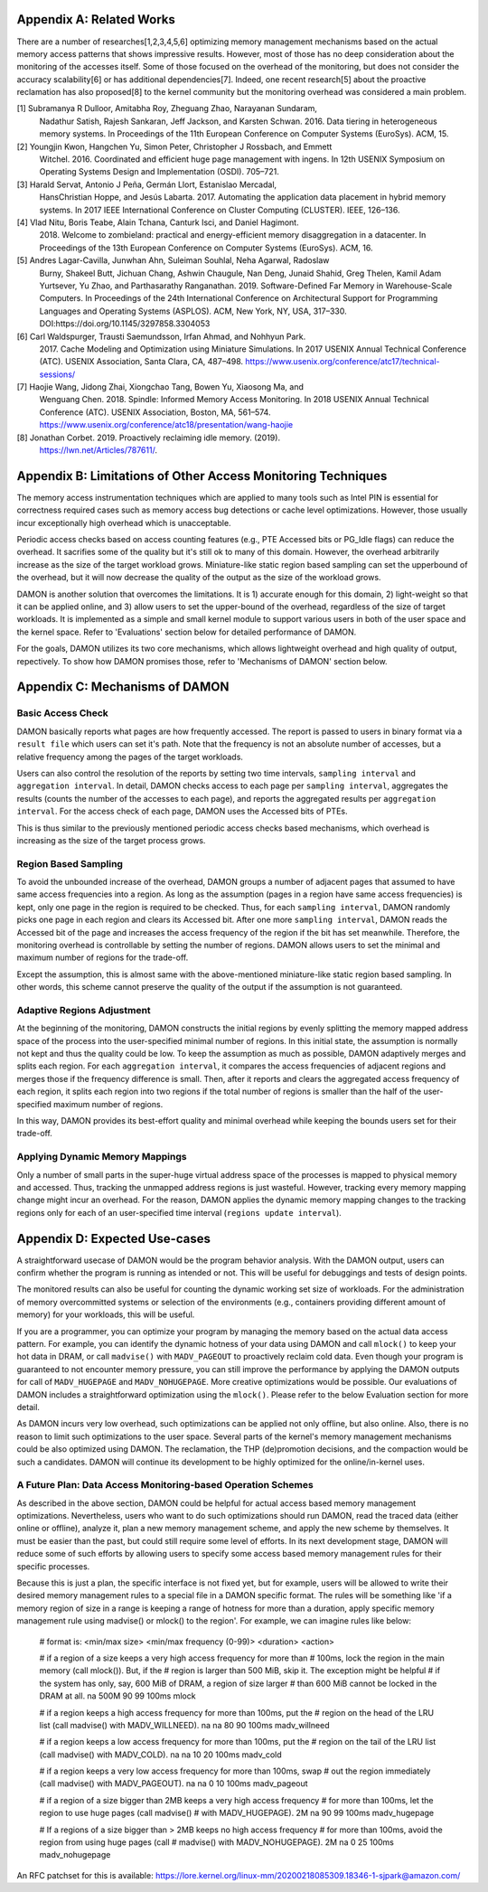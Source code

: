 Appendix A: Related Works
=========================

There are a number of researches[1,2,3,4,5,6] optimizing memory management
mechanisms based on the actual memory access patterns that shows impressive
results.  However, most of those has no deep consideration about the monitoring
of the accesses itself.  Some of those focused on the overhead of the
monitoring, but does not consider the accuracy scalability[6] or has additional
dependencies[7].  Indeed, one recent research[5] about the proactive
reclamation has also proposed[8] to the kernel community but the monitoring
overhead was considered a main problem.

[1] Subramanya R Dulloor, Amitabha Roy, Zheguang Zhao, Narayanan Sundaram,
    Nadathur Satish, Rajesh Sankaran, Jeff Jackson, and Karsten Schwan. 2016.
    Data tiering in heterogeneous memory systems. In Proceedings of the 11th
    European Conference on Computer Systems (EuroSys). ACM, 15.
[2] Youngjin Kwon, Hangchen Yu, Simon Peter, Christopher J Rossbach, and Emmett
    Witchel. 2016. Coordinated and efficient huge page management with ingens.
    In 12th USENIX Symposium on Operating Systems Design and Implementation
    (OSDI).  705–721.
[3] Harald Servat, Antonio J Peña, Germán Llort, Estanislao Mercadal,
    HansChristian Hoppe, and Jesús Labarta. 2017. Automating the application
    data placement in hybrid memory systems. In 2017 IEEE International
    Conference on Cluster Computing (CLUSTER). IEEE, 126–136.
[4] Vlad Nitu, Boris Teabe, Alain Tchana, Canturk Isci, and Daniel Hagimont.
    2018. Welcome to zombieland: practical and energy-efficient memory
    disaggregation in a datacenter. In Proceedings of the 13th European
    Conference on Computer Systems (EuroSys). ACM, 16.
[5] Andres Lagar-Cavilla, Junwhan Ahn, Suleiman Souhlal, Neha Agarwal, Radoslaw
    Burny, Shakeel Butt, Jichuan Chang, Ashwin Chaugule, Nan Deng, Junaid
    Shahid, Greg Thelen, Kamil Adam Yurtsever, Yu Zhao, and Parthasarathy
    Ranganathan.  2019. Software-Defined Far Memory in Warehouse-Scale
    Computers.  In Proceedings of the 24th International Conference on
    Architectural Support for Programming Languages and Operating Systems
    (ASPLOS).  ACM, New York, NY, USA, 317–330.
    DOI:https://doi.org/10.1145/3297858.3304053
[6] Carl Waldspurger, Trausti Saemundsson, Irfan Ahmad, and Nohhyun Park.
    2017. Cache Modeling and Optimization using Miniature Simulations. In 2017
    USENIX Annual Technical Conference (ATC). USENIX Association, Santa
    Clara, CA, 487–498.
    https://www.usenix.org/conference/atc17/technical-sessions/
[7] Haojie Wang, Jidong Zhai, Xiongchao Tang, Bowen Yu, Xiaosong Ma, and
    Wenguang Chen. 2018. Spindle: Informed Memory Access Monitoring. In 2018
    USENIX Annual Technical Conference (ATC). USENIX Association, Boston, MA,
    561–574.  https://www.usenix.org/conference/atc18/presentation/wang-haojie
[8] Jonathan Corbet. 2019. Proactively reclaiming idle memory. (2019).
    https://lwn.net/Articles/787611/.


Appendix B: Limitations of Other Access Monitoring Techniques
=============================================================

The memory access instrumentation techniques which are applied to
many tools such as Intel PIN is essential for correctness required cases such
as memory access bug detections or cache level optimizations.  However, those
usually incur exceptionally high overhead which is unacceptable.

Periodic access checks based on access counting features (e.g., PTE Accessed
bits or PG_Idle flags) can reduce the overhead.  It sacrifies some of the
quality but it's still ok to many of this domain.  However, the overhead
arbitrarily increase as the size of the target workload grows.  Miniature-like
static region based sampling can set the upperbound of the overhead, but it
will now decrease the quality of the output as the size of the workload grows.

DAMON is another solution that overcomes the limitations.  It is 1) accurate
enough for this domain, 2) light-weight so that it can be applied online, and
3) allow users to set the upper-bound of the overhead, regardless of the size
of target workloads.  It is implemented as a simple and small kernel module to
support various users in both of the user space and the kernel space.  Refer to
'Evaluations' section below for detailed performance of DAMON.

For the goals, DAMON utilizes its two core mechanisms, which allows lightweight
overhead and high quality of output, repectively.  To show how DAMON promises
those, refer to 'Mechanisms of DAMON' section below.


Appendix C: Mechanisms of DAMON
===============================


Basic Access Check
------------------

DAMON basically reports what pages are how frequently accessed.  The report is
passed to users in binary format via a ``result file`` which users can set it's
path.  Note that the frequency is not an absolute number of accesses, but a
relative frequency among the pages of the target workloads.

Users can also control the resolution of the reports by setting two time
intervals, ``sampling interval`` and ``aggregation interval``.  In detail,
DAMON checks access to each page per ``sampling interval``, aggregates the
results (counts the number of the accesses to each page), and reports the
aggregated results per ``aggregation interval``.  For the access check of each
page, DAMON uses the Accessed bits of PTEs.

This is thus similar to the previously mentioned periodic access checks based
mechanisms, which overhead is increasing as the size of the target process
grows.


Region Based Sampling
---------------------

To avoid the unbounded increase of the overhead, DAMON groups a number of
adjacent pages that assumed to have same access frequencies into a region.  As
long as the assumption (pages in a region have same access frequencies) is
kept, only one page in the region is required to be checked.  Thus, for each
``sampling interval``, DAMON randomly picks one page in each region and clears
its Accessed bit.  After one more ``sampling interval``, DAMON reads the
Accessed bit of the page and increases the access frequency of the region if
the bit has set meanwhile.  Therefore, the monitoring overhead is controllable
by setting the number of regions.  DAMON allows users to set the minimal and
maximum number of regions for the trade-off.

Except the assumption, this is almost same with the above-mentioned
miniature-like static region based sampling.  In other words, this scheme
cannot preserve the quality of the output if the assumption is not guaranteed.


Adaptive Regions Adjustment
---------------------------

At the beginning of the monitoring, DAMON constructs the initial regions by
evenly splitting the memory mapped address space of the process into the
user-specified minimal number of regions.  In this initial state, the
assumption is normally not kept and thus the quality could be low.  To keep the
assumption as much as possible, DAMON adaptively merges and splits each region.
For each ``aggregation interval``, it compares the access frequencies of
adjacent regions and merges those if the frequency difference is small.  Then,
after it reports and clears the aggregated access frequency of each region, it
splits each region into two regions if the total number of regions is smaller
than the half of the user-specified maximum number of regions.

In this way, DAMON provides its best-effort quality and minimal overhead while
keeping the bounds users set for their trade-off.


Applying Dynamic Memory Mappings
--------------------------------

Only a number of small parts in the super-huge virtual address space of the
processes is mapped to physical memory and accessed.  Thus, tracking the
unmapped address regions is just wasteful.  However, tracking every memory
mapping change might incur an overhead.  For the reason, DAMON applies the
dynamic memory mapping changes to the tracking regions only for each of an
user-specified time interval (``regions update interval``).


Appendix D: Expected Use-cases
==============================

A straightforward usecase of DAMON would be the program behavior analysis.
With the DAMON output, users can confirm whether the program is running as
intended or not.  This will be useful for debuggings and tests of design
points.

The monitored results can also be useful for counting the dynamic working set
size of workloads.  For the administration of memory overcommitted systems or
selection of the environments (e.g., containers providing different amount of
memory) for your workloads, this will be useful.

If you are a programmer, you can optimize your program by managing the memory
based on the actual data access pattern.  For example, you can identify the
dynamic hotness of your data using DAMON and call ``mlock()`` to keep your hot
data in DRAM, or call ``madvise()`` with ``MADV_PAGEOUT`` to proactively
reclaim cold data.  Even though your program is guaranteed to not encounter
memory pressure, you can still improve the performance by applying the DAMON
outputs for call of ``MADV_HUGEPAGE`` and ``MADV_NOHUGEPAGE``.  More creative
optimizations would be possible.  Our evaluations of DAMON includes a
straightforward optimization using the ``mlock()``.  Please refer to the below
Evaluation section for more detail.

As DAMON incurs very low overhead, such optimizations can be applied not only
offline, but also online.  Also, there is no reason to limit such optimizations
to the user space.  Several parts of the kernel's memory management mechanisms
could be also optimized using DAMON. The reclamation, the THP (de)promotion
decisions, and the compaction would be such a candidates.  DAMON will continue
its development to be highly optimized for the online/in-kernel uses.


A Future Plan: Data Access Monitoring-based Operation Schemes
-------------------------------------------------------------

As described in the above section, DAMON could be helpful for actual access
based memory management optimizations.  Nevertheless, users who want to do such
optimizations should run DAMON, read the traced data (either online or
offline), analyze it, plan a new memory management scheme, and apply the new
scheme by themselves.  It must be easier than the past, but could still require
some level of efforts.  In its next development stage, DAMON will reduce some
of such efforts by allowing users to specify some access based memory
management rules for their specific processes.

Because this is just a plan, the specific interface is not fixed yet, but for
example, users will be allowed to write their desired memory management rules
to a special file in a DAMON specific format.  The rules will be something like
'if a memory region of size in a range is keeping a range of hotness for more
than a duration, apply specific memory management rule using madvise() or
mlock() to the region'.  For example, we can imagine rules like below:

    # format is: <min/max size> <min/max frequency (0-99)> <duration> <action>

    # if a region of a size keeps a very high access frequency for more than
    # 100ms, lock the region in the main memory (call mlock()). But, if the
    # region is larger than 500 MiB, skip it. The exception might be helpful
    # if the system has only, say, 600 MiB of DRAM, a region of size larger
    # than 600 MiB cannot be locked in the DRAM at all.
    na 500M 90 99 100ms mlock

    # if a region keeps a high access frequency for more than 100ms, put the
    # region on the head of the LRU list (call madvise() with MADV_WILLNEED).
    na na 80 90 100ms madv_willneed

    # if a region keeps a low access frequency for more than 100ms, put the
    # region on the tail of the LRU list (call madvise() with MADV_COLD).
    na na 10 20 100ms madv_cold

    # if a region keeps a very low access frequency for more than 100ms, swap
    # out the region immediately (call madvise() with MADV_PAGEOUT).
    na na 0 10 100ms madv_pageout

    # if a region of a size bigger than 2MB keeps a very high access frequency
    # for more than 100ms, let the region to use huge pages (call madvise()
    # with MADV_HUGEPAGE).
    2M na 90 99 100ms madv_hugepage

    # If a regions of a size bigger than > 2MB keeps no high access frequency
    # for more than 100ms, avoid the region from using huge pages (call
    # madvise() with MADV_NOHUGEPAGE).
    2M na 0 25 100ms madv_nohugepage

An RFC patchset for this is available:
https://lore.kernel.org/linux-mm/20200218085309.18346-1-sjpark@amazon.com/

